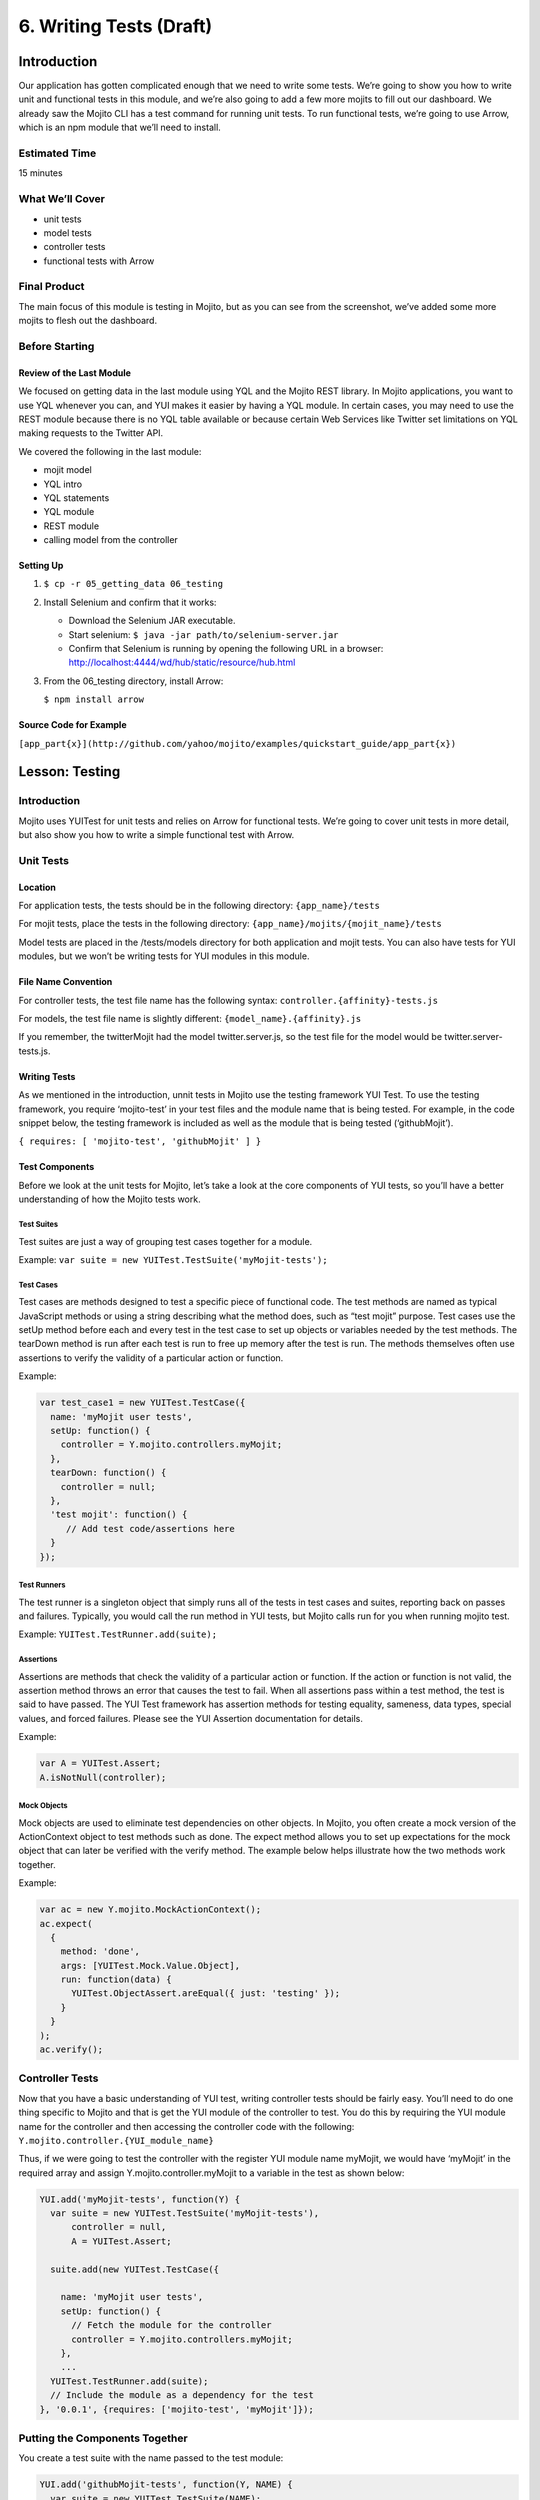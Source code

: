 ========================
6. Writing Tests (Draft)
========================

Introduction
============

Our application has gotten complicated enough that we need to write some tests. 
We’re going to show you how to write unit and functional tests in this module, 
and we’re also going to add a few more mojits to fill out our dashboard. We 
already saw the Mojito CLI has a test command for running unit tests. To run 
functional tests, we’re going to use Arrow, which is an npm module that we’ll 
need to install.

Estimated Time
--------------
15 minutes

What We’ll Cover
----------------

- unit tests 
- model tests
- controller tests
- functional tests with Arrow

Final Product
-------------

The main focus of this module is testing in Mojito, but as you can see from the 
screenshot, we’ve added some more mojits to flesh out the dashboard.

Before Starting
---------------

Review of the Last Module
#########################

We focused on getting data in the last module using YQL and the Mojito REST library.  
In Mojito applications, you want to use YQL whenever you can, and YUI makes it 
easier by having a YQL module. In certain cases, you may need to use the REST module 
because there is no YQL table available or because certain Web Services like Twitter 
set limitations on YQL making requests to the Twitter API.

We covered the following in the last module:

- mojit model
- YQL intro
- YQL statements
- YQL module
- REST module
- calling model from the controller

Setting Up
##########

#. ``$ cp -r 05_getting_data 06_testing``

#. Install Selenium and confirm that it works:
   
   * Download the Selenium JAR executable.
   * Start selenium: ``$ java -jar path/to/selenium-server.jar``
   * Confirm that Selenium is running by opening the following URL in a browser: http://localhost:4444/wd/hub/static/resource/hub.html
#. From the 06_testing directory, install Arrow: 
  
   ``$ npm install arrow``

Source Code for Example
#######################

``[app_part{x}](http://github.com/yahoo/mojito/examples/quickstart_guide/app_part{x})``

Lesson: Testing
===============

Introduction
------------

Mojito uses YUITest for unit tests and relies on Arrow for functional tests. 
We’re going to cover unit tests in more detail, but also show you how to write 
a simple functional test with Arrow.

Unit Tests
----------

Location
########

For application tests, the tests should be in the following directory: ``{app_name}/tests``

For mojit tests, place the tests in the following directory: ``{app_name}/mojits/{mojit_name}/tests``

Model tests are placed in the /tests/models directory for both application and mojit tests. 
You can also have tests for YUI modules, but we won’t be writing tests for YUI modules in 
this module.

File Name Convention
####################

For controller tests, the test file name has the following syntax: ``controller.{affinity}-tests.js``

For models, the test file name is slightly different: ``{model_name}.{affinity}.js``

If you remember, the twitterMojit had the model twitter.server.js, so the test file 
for the model would be twitter.server-tests.js. 

Writing Tests
#############

As we mentioned in the introduction, unnit tests in Mojito use the testing framework YUI Test. 
To use the testing framework, you require  ‘mojito-test’ in your test files and the module 
name that is being tested. For example, in the code snippet below, the testing framework is 
included as well as the module that is being tested (‘githubMojit’).

``{ requires: [ 'mojito-test', 'githubMojit' ] }``

Test Components
###############

Before we look at the unit tests for Mojito, let’s take a look at the core components of YUI tests, 
so you’ll have a better understanding of how the Mojito tests work.

Test Suites 
***********

Test suites are just a way of grouping test cases together for a module. 

Example: ``var suite = new YUITest.TestSuite('myMojit-tests');``

Test Cases
**********

Test cases are methods designed to test a specific piece of functional code. The test methods 
are named as typical JavaScript methods or using a string describing what the method does, 
such as “test mojit” purpose.  Test cases use the  setUp method before each and every test 
in the test case to set up objects or variables needed by the test methods. The tearDown method 
is run after each test is run to free up memory after the test is run. The methods themselves 
often use assertions to verify the validity of a particular action or function.

Example:

.. code-block:: javascript

   var test_case1 = new YUITest.TestCase({
     name: 'myMojit user tests',
     setUp: function() {
       controller = Y.mojito.controllers.myMojit;
     },
     tearDown: function() {
       controller = null;
     },
     'test mojit': function() {
        // Add test code/assertions here
     }
   });


Test Runners
************

The test runner is a singleton object that simply runs all of the tests in test cases and suites, 
reporting back on passes and failures. Typically, you would call the run method in YUI tests, 
but Mojito calls run for you when running mojito test. 

Example: ``YUITest.TestRunner.add(suite);``

Assertions
**********

Assertions are methods that check the validity of a particular action or function. If the action or 
function is not valid, the assertion method throws an error that causes the test to fail. When all 
assertions pass within a test method, the test  is said to have passed. The YUI Test framework has 
assertion methods for testing equality, sameness, data types, special values, and forced failures. 
Please see the  YUI Assertion documentation for details.

Example:  

.. code-block:: javascript

   var A = YUITest.Assert;
   A.isNotNull(controller);


Mock Objects
************

Mock objects are used to eliminate test dependencies on other objects. In Mojito, you often 
create a mock version of the ActionContext object to test methods such as done. The expect method 
allows you to set up expectations for the mock object that can later be verified with the verify 
method. The example below helps illustrate how the two methods work together.

Example:

.. code-block:: javascript

   var ac = new Y.mojito.MockActionContext();
   ac.expect(
     {
       method: 'done',
       args: [YUITest.Mock.Value.Object],
       run: function(data) {
         YUITest.ObjectAssert.areEqual({ just: 'testing' });
       }
     }
   );
   ac.verify();

Controller Tests
----------------

Now that you have a basic understanding of YUI test, writing controller tests should be 
fairly easy. You’ll need to do one thing specific to Mojito and that is get the YUI module 
of the controller to test. You do this by requiring the YUI module name for the controller 
and then accessing the controller code with the following: ``Y.mojito.controller.{YUI_module_name}``


Thus, if we were going to test the controller with the register YUI module name myMojit, we 
would have ‘myMojit’ in the required array and assign Y.mojito.controller.myMojit to a variable 
in the test as shown below:

.. code-block:: javascript

   YUI.add('myMojit-tests', function(Y) {
     var suite = new YUITest.TestSuite('myMojit-tests'),
         controller = null,
         A = YUITest.Assert;

     suite.add(new YUITest.TestCase({

       name: 'myMojit user tests',
       setUp: function() {
         // Fetch the module for the controller
         controller = Y.mojito.controllers.myMojit;
       },
       ... 
     YUITest.TestRunner.add(suite);
     // Include the module as a dependency for the test
   }, '0.0.1', {requires: ['mojito-test', 'myMojit']});


Putting the Components Together
-------------------------------

You create a test suite with the name passed to the test 
module:

.. code-block:: javascript

   YUI.add('githubMojit-tests', function(Y, NAME) {
     var suite = new YUITest.TestSuite(NAME);

You add a test case to the suite with a setUp method that accesses the 
controller object and a tearDown method to remove the object from memory: 

.. code-block:: javascript

   ...
     suite.add(new YUITest.TestCase({
       name: 'Foo tests',
       setUp: function() {
         controller = Y.mojito.controllers.Foo;
       },
       tearDown: function() {
         controller = null;
       },
   ...

Now comes the tests within the test case, but before we do that 

.. code-block:: javascript

   YUI.add('githubMojit-tests', function(Y, NAME) {
     var suite = new YUITest.TestSuite(NAME),
         controller = null,
         A = YUITest.Assert;
         suite.add(new YUITest.TestCase({
           name: 'Foo tests',
           setUp: function() {
           controller = Y.mojito.controllers.Foo;
         },
         tearDown: function() {
           controller = null;
         },
         'test mojit': function() {
           var ac, doneCalled = false;
           A.isNotNull(controller);
           A.isFunction(controller.index);
           ac = {
             done: function(data) {
             doneCalled = true;
             A.isUndefined(data);
           }
         };
         controller.index(ac);
         A.isTrue(doneCalled);
       }
     }));
     YUITest.TestRunner.add(suite);
   }, '0.0.1', {requires: ['mojito-test', 'Foo']});

.. code-block:: javascript

   YUI.add('githubMojit-tests', function (Y) {

     var suite = new YUITest.TestSuite('githubMojit-tests'),
         controller = null,
         A = YUITest.Assert;

     suite.add(new YUITest.TestCase({
       name: 'githubMojit user tests',
       setUp: function () {
         controller = Y.mojito.controllers.githubMojit;
       },
       tearDown: function () {
         controller = null;
       },
       'test mojit': function () {
         var ac,
             modelData,
             assetsResults,
             doneResults;
         modelData = { x:'y' };
         ac = {
           assets: {
             addCss: function (css) {
               assetsResults = css;
             }
           },
           models: {
             get: function (modelName) {
               A.areEqual('githubMojitModelFoo', modelName, 'wrong model name');
               return {
                 getData: function (cb) {
                   cb(null, modelData);
                 }
               }
             }
           },
           done: function (data) {
             doneResults = data;
           }
         };
         A.isNotNull(controller);
         A.isfunction (controller.index);
         controller.index(ac);
         A.areSame('./index.css', assetsResults);
         A.isObject(doneResults);
         A.areSame('Mojito is working.', doneResults.status);
         A.isObject(doneResults.data);
         A.isTrue(doneResults.data.hasOwnProperty('x'));
         A.areEqual('y', doneResults.data['x']);
       }
     }));
     YUITest.TestRunner.add(suite);
   }, '0.0.1', {requires: ['mojito-test', 'githubMojit']});

Model Tests
-----------

The model tests have the same structure as controller tests with the exception of 
how you access the module. You use Y.mojito.models.{YUI module name} to access the 
model. Again, you also have to require mojito-test and the YUI module for the model. 
The test suite, test cases, setUp/tearDown methods, and assertions all work in the same 
way. 

In the example model test that we’ll be creating later, the model with the registered 
YUI module name YoutubeMojitYQL  is required and then accessed in the setUp method.

.. code-block:: javascript

   ...
     var suite = new YUITest.TestSuite(NAME),
         model = null,
         A = YUITest.Assert;
     suite.add(new YUITest.TestCase({
       name: "YoutubeModelYQL user tests",
       setUp: function (){
         model = Y.mojito.models.YoutubeModelYQL;
       },
       ...
     ...
   }, '0.0.1', {requires: ['mojito-test', 'YoutubeModelYQL']});


.. code-block:: javascript

   YUI.add('YoutubeModelYQL-tests', function (Y, NAME) {

     var suite = new YUITest.TestSuite(NAME),
         model = null,
         A = YUITest.Assert;
     suite.add(new YUITest.TestCase({
       name: "YoutubeModelYQL user tests",
       setUp: function (){
         model = Y.mojito.models.YoutubeModelYQL;
       },
       tearDown: function (){
         mode = null;
       },
       'test mojit model': function (){
         var called = false,
             cfg = { color: 'red' };
         A.isNotNull(model);
         A.isfunction (model.init);
         model.init(cfg);
         A.areSame(cfg, model.config);

         // Check getData function is there
         A.isfunction (model.getData);

       }
     }));
     YUITest.TestRunner.add(suite);
   }, '0.0.1', {requires: ['mojito-test', 'YoutubeModelYQL']});



Running Tests
-------------

To run functional tests, you use the Mojito command-line Utility. The test command allows you to test all of the mojits of an application or specify a mojit. Mojito will test all of the unit tests in the tests directory. To test all the mojits in the application that we are going to create this module, you would use the following:

$ mojito test app .

To test our githubMojit, you would specify the mojit:

$ mojito test mojit mojits/githubMojit


Functional Tests
----------------

You could say that a functional tests is any test that is not a unit test, but for 
simplicity and our intent, we’re calling functional tests those that test the UI of an 
application. So, if you want to test the DOM or DOM events, you’re going to write functional 
tests and use Arrow. 

Intro to Arrow
##############

Arrow is a testing framework that combines JavaScript, Node.js, and Selenium. It attempts to 
make writing functional tests as easy as unit tests. In fact, you write the you can write 
both unit and functional tests using YUI Test as well, but Mojito already has a convenient 
test command for running unit tests, so we’re going to focus on Arrow functional tests. As 
this is not an Arrow guide, we’re only going to scratch the surface of using the Arrow 
testing framework. We’ll look at writing tests, running a test suite, and using the Arrow 
command. To learn more about Arrow, we highly recommend that you read the Arrow documentation. 


Writing Arrow Tests
*******************

As we’ve already said, tests for Arrow are written using YUI Test. You pass in a configuration 
object to YUI, load the modules that your test needs with the use method, and then write the 
test in the same way as you wrote unit tests: create a test suite, add a test case, and add 
the test case to the runner. Like Mojito, Arrow will call the method run for you to run the 
tests. 

The main difference between the Mojito unit tests and Arrow tests is that Mojito unit tests 
register the module name (with the method add), and Arrow tests just  load modules. The 
added difference here is that we’re using Arrow for functional tests, so the tests themselves 
are using the DOM.

In the example test for the getting started example in Mojito, the test “test hello” uses an 
assertion to confirm that the text value of the <pre> element is “Hello World!”.  In the 
example test below, the configuration object passed to YUI and the modules that are loaded 
are used for most tests, although you may need to add configurations and load more modules 
for other tests.

.. code-block:: javascript

   ...
     YUI({
       useConsoleOutput: true,
       useBrowserConsole: true,
       logInclude: { TestRunner: true }
     }).use('node', 'node-event-simulate', 'test', 'console', function (Y) {

     var suite = new Y.Test.Suite("DeveloperGuide: hello");
     suite.add(new Y.Test.Case({
       "test hello": function() {
         Y.Assert.areEqual("Hello World!", Y.one('pre').get('innerHTML'));
       }
     }));
     Y.Test.Runner.add(suite);
   });


Test Descriptors
****************

Intro
+++++

Test Descriptors are JSON configuration files that allow you to organize your tests into 
test suites.  You can also use test descriptors to control when and which tests execute 
at a given phase of your development cycle. 

Configurations
++++++++++++++

Test descriptors have configurations for describing, organizing, and factoring the tests. 
You can configure the base URL , group tests, pass parameters, and specify the page 
to test as well as the JavaScript test to run. 

The example test descriptor written to run the hello test we looked at earlier shows 
most of the important configurations. The name property allows you to describe your test, 
the config object allows you to specify the base URL, application name and path. The 
dataprovider object is where your tests are contained. Each test, such as “hello” below, 
can be grouped and be passed parameters. The params object below specifies the test and 
the page. Notice the annotations  

.. code-block:: javascript

   [
     {
       "settings": [ "master" ],
       "name" : "hello",
       "config" :{
         "baseUrl" : "http://localhost:8666",
         "application" : {
           "name":"hello",
           "path": "../../../examples/developer-guide/hello"
         }
       },
       "dataprovider" : {
         "hello" : {
           "group" : "developerguide,hello",
           "params" : {
             "test" : "test_hello.js",
             "page" : "$$config.baseUrl$$/"
           }
         }
       }
     }
   ]

Many of the configurations in the test descriptor files can be passed (and overridden) 
from the command line. For example, the baseUrl property in the config object can be 
specified on the command line: 
``$  arrow <some test or test descriptor> --baseUrl=http://some.base.url.com``


When to Create Test Descriptors
+++++++++++++++++++++++++++++++

Before creating test descriptors, we recommend executing each test with the Arrow 
command. Once you have a set of working tests, you should organize and factor 
the tests with a test descriptor. During test development, you’ll probably 
execute each test from the Arrow command line. However, once you have created 
tests to validate your module, you need a way to organize and factorize the tests.

Tests Based on Contexts
+++++++++++++++++++++++

You can also configure tests based on contexts, so you could run a set of tests 
for the development environment and run a different set of tests for the production 
environment.  The contexts in the text descriptors are like those in the configuration 
files for Mojito applications. In the example test descriptor below, you can see 
that given the context “environment:development”, the tests uses a different baseURL:

.. code-block:: javascript

   [
     {
       "settings": [ "master" ],
       "name" : "hello",
       "config" :{
         "baseUrl" : "http://localhost:8666",
         "application" : {
           "name":"hello",
           "path": "../../../examples/developer-guide/hello"
         }
       },
       "dataprovider" : {
         "hello" : {
           "group" : "developerguide,hello",
           "params" : {
             "test" : "test_hello.js",
             "page" : "$$config.baseUrl$$/"
           }
         }
       }
     },
     {
       "settings": [ "environment:development" ],
       "config" :{
         "baseUrl" : "http://my-test-env.com:800",
         "application" : {
           "name":"hello",
           "path": "../../../examples/developer-guide/hello"
         }
       }
     }
   ]

Running Arrow Command
+++++++++++++++++++++

Mojito comes with built-in unit and functional tests that we’re 
going to look at to illustrate how to use the Arrow command. 
The example tests and test descriptors are a great reference as well. 
Mojito also comes with the script run.js to simplify running the built-in 
Mojito tests. You can follow the instructions  in the Mojito documentation 
to run all of the tests or just a group of tests, which is highly recommended 
if you are going to contribute code to the Mojito project.

Setting Up
++++++++++

Before you do the following, make sure that you have installed Selenium.

#. Start Selenium: 

   ``$ java -jar path/to/selenium-server-standalone-<version>.jar &``
#. Clone Mojito: 

   ``$ git clone https://github.com/yahoo/mojito.git``
#. Change to the examples/developer-guide/hello directory and start the application.
#. In a new terminal window or tab, change to mojito/tests/func/examples/developerguide.

Single Tests
++++++++++++

#. In the developerguide directory, we’re going to first run the test directly with the 
Arrow command: ``$ arrow test_hello.js --page=http://localhost:8666``

#. You should see the following output:

::

    Passed DeveloperGuide: hello onMozilla/5.0 (Macintosh; Intel Mac OS X 10_7_5) 
    AppleWebKit/537.31 (KHTML, like Gecko) Chrome/26.0.1410.43 Safari/537.31
    1 Passed, 0 Failed , 0 skipped 

Using Test Descriptors
++++++++++++++++++++++

We’re going to run the same test, but use the test descriptor to run it. 
Once again, from the ``developerguide`` directory and with the hello application 
and Selenium still running, run the following command:

``$ arrow hello_descriptor.json``

Creating the Application
========================

#. After you have copied the application that you made in the last module (see Setting Up), 
   change into the application ``06_testing``.
#. Let’s create mojits to fill out the dashboard.

   ::

      $ mojito create mojit blogMojit
      $ mojito create mojit calendarMojit
      $ mojito create mojit youtubeMojit
      $ mojito create mojit galleryMojit





Troubleshooting
===============

Problem One
-----------

Nulla pharetra aliquam neque sed tincidunt. Donec nisi eros, sagittis vitae lobortis nec, 
interdum sed ipsum. Quisque congue tempor odio, a volutpat eros hendrerit nec. Vestibulum 
ante ipsum primis in faucibus orci luctus et ultrices posuere cubilia Curae;

Problem Two
-----------

Nulla pharetra aliquam neque sed tincidunt. Donec nisi eros, sagittis vitae lobortis nec, 
interdum sed ipsum. Quisque congue tempor odio, a volutpat eros hendrerit nec. Vestibulum ante 
ipsum primis in faucibus orci luctus et ultriceposuere cubilia Curae;

Summary
=======

Q&A
===

Test Yourself
=============



Terms
=====

Source Code
===========

[app_part{x}](http://github.com/yahoo/mojito/examples/quickstart_guide/app_part{x})

Further Reading
===============

- [Mojito Doc](http://developer.yahoo.com/cocktails/mojito/docs/)




